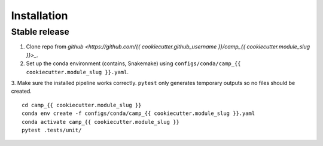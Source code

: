 .. highlight:: shell

============
Installation
============


Stable release
--------------

1. Clone repo from `github <https://github.com/{{ cookiecutter.github_username }}/camp_{{ cookiecutter.module_slug }}>_`. 

2. Set up the conda environment (contains, Snakemake) using ``configs/conda/camp_{{ cookiecutter.module_slug }}.yaml``. 

3. Make sure the installed pipeline works correctly. ``pytest`` only generates temporary outputs so no files should be created.
::
    cd camp_{{ cookiecutter.module_slug }}
    conda env create -f configs/conda/camp_{{ cookiecutter.module_slug }}.yaml
    conda activate camp_{{ cookiecutter.module_slug }}
    pytest .tests/unit/


